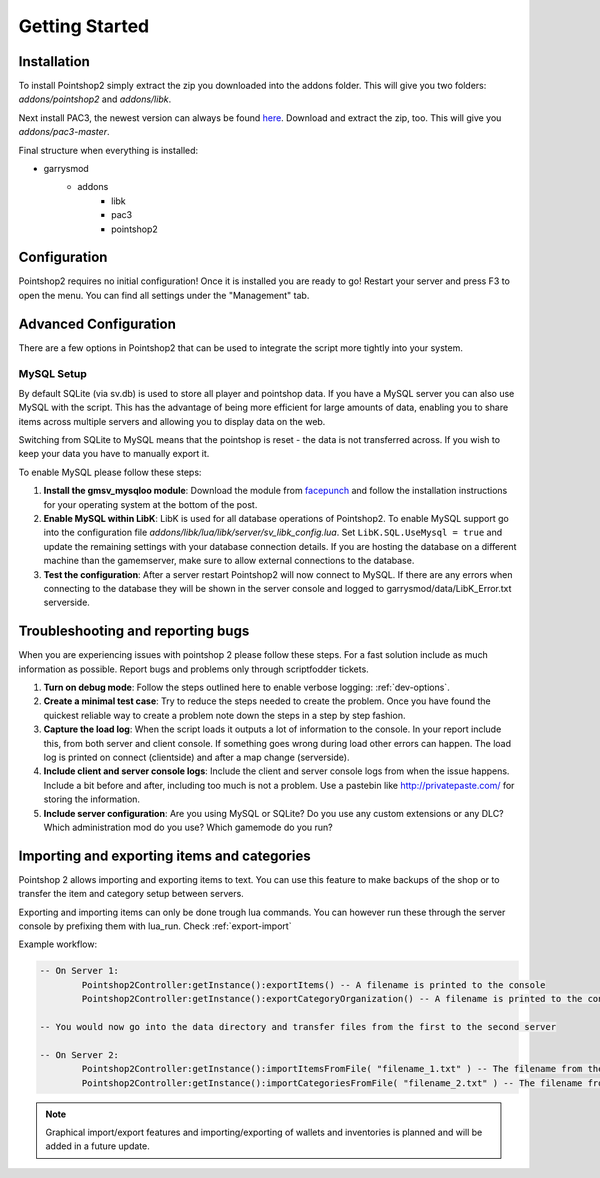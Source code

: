 Getting Started
===============

Installation
------------
To install Pointshop2 simply extract the zip you downloaded into the addons folder.
This will give you two folders: *addons/pointshop2* and *addons/libk*.

Next install PAC3, the newest version can always be found `here <https://github.com/CapsAdmin/pac3/archive/master.zip>`_.
Download and extract the zip, too. This will give you *addons/pac3-master*.

Final structure when everything is installed:

- garrysmod
   - addons
      - libk
      - pac3
      - pointshop2

Configuration
-------------
Pointshop2 requires no initial configuration! Once it is installed you are ready to go!
Restart your server and press F3 to open the menu.
You can find all settings under the "Management" tab.


Advanced Configuration
----------------------

There are a few options in Pointshop2 that can be used to integrate the script more tightly into your system.

MySQL Setup
***********
By default SQLite (via sv.db) is used to store all player and pointshop data. If you have a MySQL server you can also use MySQL with the script. This has the advantage of being more efficient for large amounts of data, enabling you to share items across multiple servers and allowing you to display data on the web. 

Switching from SQLite to MySQL means that the pointshop is reset - the data is not transferred across. If you wish to keep your data you have to manually export it.

To enable MySQL please follow these steps:

#. **Install the gmsv_mysqloo module**: Download the module from `facepunch <http://facepunch.com/showthread.php?t=1357773>`_ and follow the installation instructions for your operating system at the bottom of the post.

#. **Enable MySQL within LibK**: LibK is used for all database operations of Pointshop2. To enable MySQL support go into the configuration file *addons/libk/lua/libk/server/sv_libk_config.lua*. Set ``LibK.SQL.UseMysql = true`` and update the remaining settings with your database connection details. If you are hosting the database on a different machine than the gamemserver, make sure to allow external connections to the database. 

#. **Test the configuration**: After a server restart Pointshop2 will now connect to MySQL. If there are any errors when connecting to the database they will be shown in the server console and logged to garrysmod/data/LibK_Error.txt serverside.

Troubleshooting and reporting bugs
----------------------------------

When you are experiencing issues with pointshop 2 please follow these steps. For a fast solution include as much information as possible. Report bugs and problems only through scriptfodder tickets.

#. **Turn on debug mode**: Follow the steps outlined here to enable verbose logging: :ref:`dev-options`.

#. **Create a minimal test case**: Try to reduce the steps needed to create the problem. Once you have found the quickest reliable way to create a problem note down the steps in a step by step fashion.

#. **Capture the load log**: When the script loads it outputs a lot of information to the console. In your report include this, from both server and client console. If something goes wrong during load other errors can happen. The load log is printed on connect (clientside) and after a map change (serverside).

#. **Include client and server console logs**: Include the client and server console logs from when the issue happens. Include a bit before and after, including too much is not a problem. Use a pastebin like http://privatepaste.com/ for storing the information.

#. **Include server configuration**: Are you using MySQL or SQLite? Do you use any custom extensions or any DLC? Which administration mod do you use? Which gamemode do you run?

Importing and exporting items and categories
--------------------------------------------

Pointshop 2 allows importing and exporting items to text. You can use this feature to make backups of the shop or to transfer the item and category setup between servers.

Exporting and importing items can only be done trough lua commands. You can however run these through the server console by prefixing them with lua_run. Check :ref:`export-import`

Example workflow: 

.. highlight:: lua
.. code-block:: lua

	-- On Server 1:
		Pointshop2Controller:getInstance():exportItems() -- A filename is printed to the console
		Pointshop2Controller:getInstance():exportCategoryOrganization() -- A filename is printed to the console
		
	-- You would now go into the data directory and transfer files from the first to the second server
	
	-- On Server 2:
		Pointshop2Controller:getInstance():importItemsFromFile( "filename_1.txt" ) -- The filename from the first command
		Pointshop2Controller:getInstance():importCategoriesFromFile( "filename_2.txt" ) -- The filename from the second command


.. note::

   Graphical import/export features and importing/exporting of wallets and inventories is planned and will be added in a future update.

